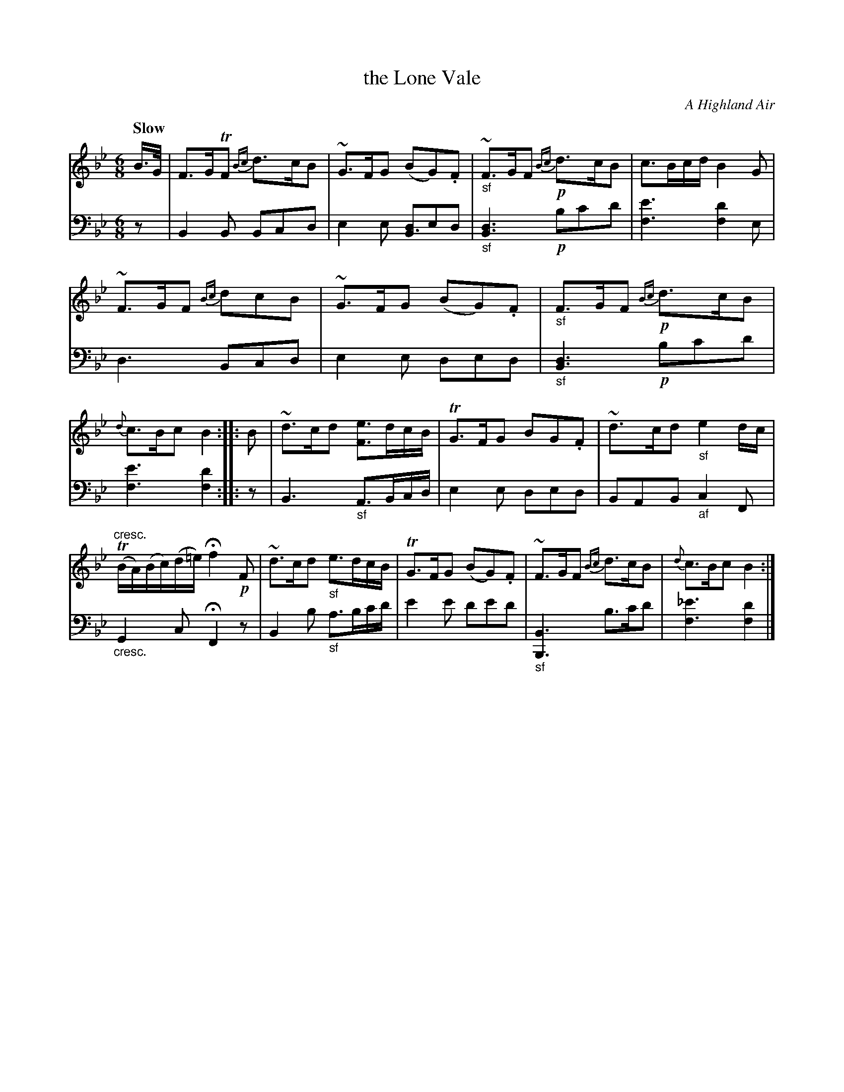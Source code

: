 X: 3142
T: the Lone Vale
O: A Highland Air
%R: air, jig
N: This is version 1, for ABC software that doesn't understand voice overlays.
B: Niel Gow & Sons "Complete Repository" v.3 p.14 #2
Z: 2021 John Chambers <jc:trillian.mit.edu>
N: The _e' in V:2 last bar is a bit odd, though not wrong.
M: 6/8
L: 1/8
Q: "Slow"
K: Bb
%%continueall
% - - - - - - - - - -
V: 1 staves=2
B/>G/ |\
F>GTF {Bc}d>cB | ~G>FG (BG).F | "_sf"~F>GF !p!{Bc}d>cB | c>Bc/d/ B2G |\
~F>GF {Bc}dcB | ~G>FG (BG).F | "_sf"F>GF !p!{Bc}d>cB | {d}c>Bc B2 ::
B |\
~d>cd [eF]>dc/B/ | TG>FG BG.F | ~d>cd "_sf"e2d/c/ | "^cresc."(TB/A/)(B/c/)(d/=e/)Hf2 !p!F |\
~d>cd "_sf"e>dc/B/ | TG>FG (BG).F | ~F>GF {Bc}d>cB | {d}c>Bc B2 :|
% - - - - - - - - - -
V: 2 clef=bass middle=d
z |\
B2B Bcd | e2e [dB3]ed | "_sf"[d3B3] !p!bc'd' | [e'3f3] [d'2f2]e |\
d3 Bcd | e2e ded | "_sf"[d3B3] !p!bc'd' | [e'3f3] [d'2f2] ::
z |\
B3 "_sf"A>Bc/d/ | e2e ded | BAB "_af"c2F | "_cresc."G2c HF2z |\
B2b "_sf"a>bc'/d'/ | e'2e' d'e'd' | "_sf"[B3B,3] b>c'd' | [_e'3f3] [d'2f2] |]
